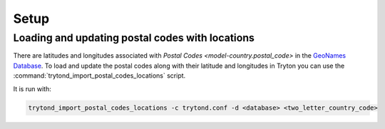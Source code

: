 *****
Setup
*****

.. _Loading and updating postal codes with locations:

Loading and updating postal codes with locations
================================================

There are latitudes and longitudes associated with
`Postal Codes <model-country.postal_code>` in the `GeoNames Database`_.
To load and update the postal codes along with their latitude and longitudes
in Tryton you can use the :command:`trytond_import_postal_codes_locations`
script.

.. _GeoNames Database: https://www.geonames.org/

It is run with:

.. code-block:: bash

   trytond_import_postal_codes_locations -c trytond.conf -d <database> <two_letter_country_code>

.. seealso::

   To load and update the postal codes without their latitude and longitude
   see `country:Loading and updating postal codes`.
